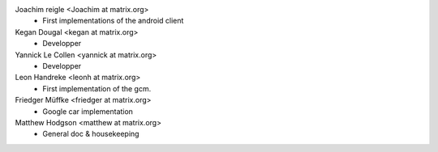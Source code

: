 Joachim reigle <Joachim at matrix.org>
 * First implementations of the android client

Kegan Dougal <kegan at matrix.org>
  * Developper

Yannick Le Collen <yannick at matrix.org>
  * Developper

Leon Handreke <leonh at matrix.org>
  * First implementation of the gcm.

Friedger Müffke <friedger at matrix.org>
  * Google car implementation

Matthew Hodgson <matthew at matrix.org>
 * General doc & housekeeping
